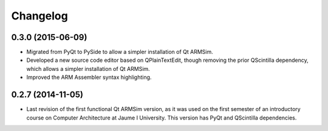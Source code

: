 Changelog
---------

0.3.0 (2015-06-09)
^^^^^^^^^^^^^^^^^^

- Migrated from PyQt to PySide to allow a simpler installation of Qt
  ARMSim.
- Developed a new source code editor based on QPlainTextEdit, though
  removing the prior QScintilla dependency, which allows a simpler
  installation of Qt ARMSim.
- Improved the ARM Assembler syntax highlighting.


0.2.7 (2014-11-05)
^^^^^^^^^^^^^^^^^^

- Last revision of the first functional Qt ARMSim version, as it was
  used on the first semester of an introductory course on Computer
  Architecture at Jaume I University. This version has PyQt and
  QScintilla dependencies.
